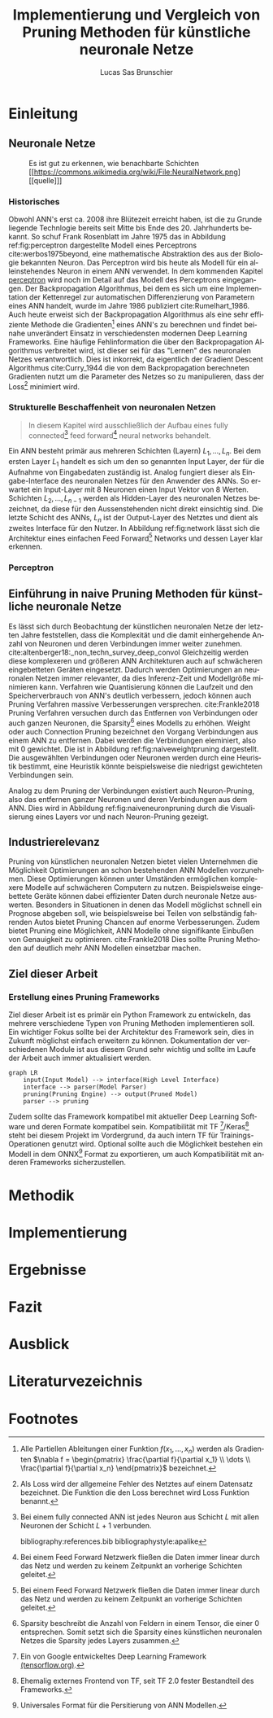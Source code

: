 #+TITLE: Implementierung und Vergleich von Pruning Methoden für künstliche neuronale Netze
#+AUTHOR: Lucas Sas Brunschier
#+DESCRIPTION: Bachelor Arbeit
#+LATEX_CLASS: report
#+language: de
#+LATEX_HEADER: \usepackage[ngerman]{babel}
#+LATEX_HEADER: \usepackage{a4wide}
#+LATEX_HEADER: \usepackage[backend=bibtex, style=numeric] {biblatex}
#+LATEX_HEADER: \addbibresource{references.bib}
#+LATEX_HEADER: \usepackage{acronym}
#+STARTUP: showall
#+TOC: tables

# Abbildungsverzeichnis
#+BEGIN_LATEX
\newpage
\listoffigures
\newpage
#+END_LATEX

# Abkürzungsverzeichnis
#+BEGIN_LATEX
\begin{acronym}[Bash]
\acro{ANN}{künstliches neuronales Netz}
\acro{TF}{Tensor Flow}
\end{acronym}
\newpage
#+END_LATEX

* Einleitung
** Neuronale Netze
#+LABEL: fig:network
#+CAPTION[Diagramm eines künstlichen neuronalen Netzes]: Diagramm eines fully connected \ac{ANN}, mit einem Hidden Layer (hier blau gekennzeichnet).
#+CAPTION: Es ist gut zu erkennen, wie benachbarte Schichten
#+CAPTION: [[https://commons.wikimedia.org/wiki/File:NeuralNetwork.png][[quelle]​]]
#+ATTR_LATEX: :float wrap :width 8cm :center nil
[[./resources/neural_network.png]]

*** Historisches
Obwohl \ac{ANN}'s erst ca. 2008 ihre Blütezeit erreicht haben, ist die zu Grunde liegende Technlogie bereits seit
Mitte bis Ende des 20. Jahrhunderts bekannt.
So schuf Frank Rosenblatt im Jahre 1975 das in Abbildung ref:fig:perceptron dargestellte Modell eines Perceptrons cite:werbos1975beyond, eine
mathematische Abstraktion des aus der Biologie bekannten Neuron.
Das Perceptron wird bis heute als Modell für ein alleinstehendes Neuron in einem \ac{ANN} verwendet.
In dem kommenden Kapitel [[perceptron]] wird noch im Detail auf das Modell des Perceptrons eingegangen.
Der Backpropagation Algorithmus, bei dem es sich um eine Implementation der Kettenregel zur automatischen Differenzierung
von Parametern eines \ac{ANN} handelt, wurde im Jahre 1986 publiziert cite:Rumelhart_1986.
Auch heute erweist sich der Backpropagation Algorithmus als eine sehr effiziente Methode die Gradienten[fn:gradient] eines \ac{ANN}'s zu berechnen und
findet beinahe unverändert Einsatz in verschiedensten modernen Deep Learning Frameworks.
Eine häufige Fehlinformation die über den Backpropagation Algorithmus verbreitet wird, ist dieser sei für das "Lernen" des neuronalen Netzes
verantwortlich.
Dies ist inkorrekt, da eigentlich der Gradient Descent Algorithmus cite:Curry_1944 die von dem Backpropagation berechneten Gradienten nutzt um
die Parameter des Netzes so zu manipulieren, dass der Loss[fn:loss] minimiert wird.

*** Strukturelle Beschaffenheit von neuronalen Netzen
#+begin_quote
In diesem Kapitel wird ausschließlich der Aufbau eines fully connected[fn:fullyconnected] feed forward[fn:feedforward] neural networks behandelt.
#+end_quote
Ein \ac{ANN} besteht primär aus mehreren Schichten (Layern) $L_1, \dots, L_n$.
Bei dem ersten Layer $L_1$ handelt es sich um den so genannten Input Layer, der für die Aufnahme von Eingabedaten zuständig ist.
Analog fungiert dieser als Eingabe-Interface des neuronalen Netzes für den Anwender des \acp{ANN}.
So erwartet ein Input-Layer mit $8$ Neuronen einen Input Vektor von $8$ Werten.
Schichten $L_2, \dots, L_{n-1}$ werden als Hidden-Layer des neuronalen Netzes bezeichnet, da diese für den Aussenstehenden nicht direkt einsichtig sind.
Die letzte Schicht des \acp{ANN}, $L_n$ ist der Output-Layer des Netztes und dient als zweites Interface für den Nutzer.
In Abbildung ref:fig:network lässt sich die Architektur eines einfachen Feed Forward[fn:feedforward] Networks und dessen Layer klar erkennen.

*** Perceptron <<perceptron>>
#+LABEL: fig:perceptron
#+CAPTION[Diagramm eines einfachen Perceptrons]: Abbildung eines einfachen Perceptrons. cite:towardsdatascience
[[./resources/perceptron.png]]

** Einführung in naive Pruning Methoden für künstliche neuronale Netze

Es lässt sich durch Beobachtung der künstlichen neuronalen Netze der letzten Jahre feststellen,
dass die Komplexität und die damit einhergehende Anzahl von Neuronen und deren Verbindungen immer weiter zunehmen. cite:altenberger18:_non_techn_survey_deep_convol
Gleichzeitig werden diese komplexeren und größeren \ac{ANN} Architekturen auch auf schwächeren eingebetteten Geräten eingesetzt.
Dadurch werden Optimierungen an neuronalen Netzen immer relevanter, da dies Inferenz-Zeit und Modellgröße minimieren kann.
Verfahren wie Quantisierung können die Laufzeit und den Speicherverbrauch von \ac{ANN}'s deutlich verbessern, jedoch können auch
Pruning Verfahren massive Verbesserungen versprechen. cite:Frankle2018
Pruning Verfahren versuchen durch das Entfernen von Verbindungen oder auch ganzen Neuronen, die Sparsity[fn:sparsity] eines Modells zu erhöhen.
Weight oder auch Connection Pruning bezeichnet den Vorgang Verbindungen aus einem \ac{ANN} zu entfernen.
Dabei werden die Verbindungen eleminiert, also mit $0$ gewichtet. Die ist in Abbildung ref:fig:naiveweightpruning dargestellt.
Die ausgewählten Verbindungen oder Neuronen werden durch eine Heuristik bestimmt, eine Heuristik könnte beispielsweise die niedrigst gewichteten Verbindungen sein.

#+BEGIN_SRC python :exports results :results file :cache yes
import keras
from scripts import prune, quad_plot
import sys
sys.path.append('./condense')
from condense.optimizer.layer_operations.weight_prune import w_prune_layer
model = keras.models.load_model('./resources/models/iris.h5')
layer = 1
quad_plot(w_prune_layer(model.get_weights()[0::2][layer], .85),
          model.get_weights()[0::2][layer],
          './resources/plots/iris-weight-pruning.png')
return './resources/plots/iris-weight-pruning.png'
#+END_SRC

#+LABEL: fig:naiveweightpruning
#+CAPTION[Visualisierung von Weight Pruning]:
#+CAPTION: In diesem hier dargestellten Dense Layers eines neuronalen Netzes, wurde die Sparsity des Modells durch Pruning der Verbindungen auf $85\%$ erhöht.
#+CAPTION: Es ist gut zu beobachten, wie nur leicht gewichtete Verbindungen durch Pruning deaktiviert werden, hier durch schwarze Pixel zu erkennen.
#+CAPTION: Bei dem Netz handelt es sich um ein durch TensorFlow 2.0 trainiertes Modell. Bei dem Training wurde der Iris Datensatz genutzt.
#+RESULTS[24573ae0da3e8308c793bec20681a90bd4bdf89b]:
[[file:./resources/plots/iris-weight-pruning.png]]


Analog zu dem Pruning der Verbindungen existiert auch Neuron-Pruning, also das entfernen ganzer Neuronen und deren Verbindungen aus dem \ac{ANN}.
Dies wird in Abbildung ref:fig:naiveneuronpruning durch die Visualisierung eines Layers vor und nach Neuron-Pruning gezeigt.

#+BEGIN_SRC python :exports results :results file :cache yes
import keras
from scripts import quad_plot
import sys
sys.path.append('./condense')
from condense.optimizer.layer_operations.unit_prune import u_prune_layer

layer= 1
model = keras.models.load_model('./resources/models/iris.h5')

quad_plot(u_prune_layer(model.get_weights()[0::2][layer], .4),
          model.get_weights()[0::2][layer], './resources/plots/iris-unit-pruning.png')
return './resources/plots/iris-unit-pruning.png'
#+END_SRC

#+LABEL: fig:naiveneuronpruning
#+CAPTION[Visualisierung von Unit/Neuron Pruning]:
#+CAPTION: In diesem Beispiel wird das oben verwendete Modell durch eine naive Implementation des Neuron Pruning um einen Faktor von $0.4$ optimiert.
#+CAPTION: Vertikale Linien repräsentieren in diesem Diagramm die Weights eines Neuronen.
#+CAPTION: Man kann sehr gut beobachten wie sich ganze Neuronen schwarz färben, also deaktiviert werden.
#+RESULTS[46cefe847e97a816605eebe4407161b26d4eded9]:
[[file:./resources/plots/iris-unit-pruning.png]]


** Industrierelevanz
Pruning von künstlichen neuronalen Netzen bietet vielen Unternehmen die Möglichkeit Optimierungen an schon bestehenden \ac{ANN} Modellen vorzunehmen.
Diese Optimierungen können unter Umständen ermöglichen komplexere Modelle auf schwächeren Computern zu nutzen.
Beispielsweise eingebettete Geräte können dabei effizienter Daten durch neuronale Netze auswerten.
Besonders in Situationen in denen das Modell möglichst schnell ein Prognose abgeben soll, wie beispielsweise bei Teilen von
selbständig fahrenden Autos bietet Pruning Chancen auf enorme Verbesserungen.
Zudem bietet Pruning eine Möglichkeit, \ac{ANN} Modelle ohne signifikante Einbußen von Genauigkeit zu optimieren. cite:Frankle2018
Dies sollte Pruning Methoden auf deutlich mehr \ac{ANN} Modellen einsetzbar machen.

** Ziel dieser Arbeit
*** Erstellung eines Pruning Frameworks
Ziel dieser Arbeit ist es primär ein Python Framework zu entwickeln, das mehrere verschiedene Typen von Pruning Methoden implementieren soll.
Ein wichtiger Fokus sollte bei der Architektur des Framework sein, dies in Zukunft möglichst einfach erweitern zu können.
Dokumentation der verschiedenen Module ist aus diesem Grund sehr wichtig und sollte im Laufe der Arbeit auch immer aktualisiert werden.

#+begin_src mermaid :file resources/plots/pruning-framework.png :theme forest :background transparent
graph LR
    input(Input Model) --> interface(High Level Interface)
    interface --> parser(Model Parser)
    pruning(Pruning Engine) --> output(Pruned Model)
    parser --> pruning
#+end_src

#+LABEL: fig:rough-project-structure
#+CAPTION[Pruning Framework Konzept (Graph)]: Der hier gezeigte Graph soll das grobe Konzept, des im Laufe dieser Arbeit entstehenden Pruning Frameworks zeigen.
#+RESULTS:
[[file:resources/plots/pruning-framework.png]]

Zudem sollte das Framework kompatibel mit aktueller Deep Learning Software und deren Formate kompatibel sein.
Kompatibilität mit \ac{TF} [fn:tensorflow]/Keras[fn:keras] steht bei diesem Projekt im Vordergrund, da auch intern \ac{TF} für Trainings-Operationen genutzt wird.
Optional sollte auch die Möglichkeit bestehen ein Modell in dem ONNX[fn:onnx] Format zu exportieren, um auch Kompatibilität mit anderen Frameworks sicherzustellen.

* Methodik


* Implementierung

* Ergebnisse
* Fazit
* Ausblick
* Literaturvezeichnis
#+LATEX: \printbibliography

* Footnotes
[fn:sparsity] Sparsity beschreibt die Anzahl von Feldern in einem Tensor, die einer $0$ entsprechen.
Somit setzt sich die Sparsity eines künstlichen neuronalen Netzes die Sparsity jedes Layers zusammen.
[fn:tensorflow] Ein von Google entwickeltes Deep Learning Framework [[https://www.tensorflow.org][(tensorflow.org)]].
[fn:keras] Ehemalig externes Frontend von \ac{TF}, seit \ac{TF} 2.0 fester Bestandteil des Frameworks.
[fn:onnx] Universales Format für die Persitierung von \ac{ANN} Modellen.
[fn:loss] Als Loss wird der allgemeine Fehler des Netztes auf einem Datensatz bezeichnet.
Die Funktion die den Loss berechnet wird Loss Funktion benannt.
[fn:gradient] Alle Partiellen Ableitungen einer Funktion $f(x_1, \dots, x_n)$ werden als Gradienten $\nabla f = \begin{pmatrix} \frac{\partial f}{\partial x_1} \\ \dots \\ \frac{\partial f}{\partial x_n} \end{pmatrix}$ bezeichnet.
[fn:feedforward] Bei einem Feed Forward Netzwerk fließen die Daten immer linear durch das Netz und werden zu keinem Zeitpunkt an vorherige Schichten geleitet.
[fn:fullyconnected] Bei einem fully connected \ac{ANN} ist jedes Neuron aus Schicht $L$ mit allen Neuronen der Schicht $L+1$ verbunden.

bibliography:references.bib
bibliographystyle:apalike
